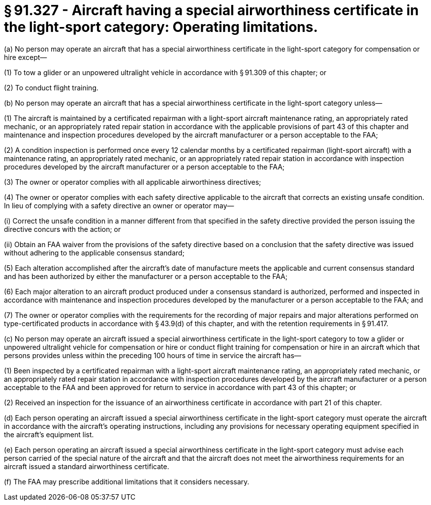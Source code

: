 # § 91.327 - Aircraft having a special airworthiness certificate in the light-sport category: Operating limitations.

(a) No person may operate an aircraft that has a special airworthiness certificate in the light-sport category for compensation or hire except—

(1) To tow a glider or an unpowered ultralight vehicle in accordance with § 91.309 of this chapter; or

(2) To conduct flight training.

(b) No person may operate an aircraft that has a special airworthiness certificate in the light-sport category unless—

(1) The aircraft is maintained by a certificated repairman with a light-sport aircraft maintenance rating, an appropriately rated mechanic, or an appropriately rated repair station in accordance with the applicable provisions of part 43 of this chapter and maintenance and inspection procedures developed by the aircraft manufacturer or a person acceptable to the FAA;

(2) A condition inspection is performed once every 12 calendar months by a certificated repairman (light-sport aircraft) with a maintenance rating, an appropriately rated mechanic, or an appropriately rated repair station in accordance with inspection procedures developed by the aircraft manufacturer or a person acceptable to the FAA;

(3) The owner or operator complies with all applicable airworthiness directives;

(4) The owner or operator complies with each safety directive applicable to the aircraft that corrects an existing unsafe condition. In lieu of complying with a safety directive an owner or operator may—

(i) Correct the unsafe condition in a manner different from that specified in the safety directive provided the person issuing the directive concurs with the action; or

(ii) Obtain an FAA waiver from the provisions of the safety directive based on a conclusion that the safety directive was issued without adhering to the applicable consensus standard;

(5) Each alteration accomplished after the aircraft's date of manufacture meets the applicable and current consensus standard and has been authorized by either the manufacturer or a person acceptable to the FAA;

(6) Each major alteration to an aircraft product produced under a consensus standard is authorized, performed and inspected in accordance with maintenance and inspection procedures developed by the manufacturer or a person acceptable to the FAA; and

(7) The owner or operator complies with the requirements for the recording of major repairs and major alterations performed on type-certificated products in accordance with § 43.9(d) of this chapter, and with the retention requirements in § 91.417.

(c) No person may operate an aircraft issued a special airworthiness certificate in the light-sport category to tow a glider or unpowered ultralight vehicle for compensation or hire or conduct flight training for compensation or hire in an aircraft which that persons provides unless within the preceding 100 hours of time in service the aircraft has—

(1) Been inspected by a certificated repairman with a light-sport aircraft maintenance rating, an appropriately rated mechanic, or an appropriately rated repair station in accordance with inspection procedures developed by the aircraft manufacturer or a person acceptable to the FAA and been approved for return to service in accordance with part 43 of this chapter; or

(2) Received an inspection for the issuance of an airworthiness certificate in accordance with part 21 of this chapter.

(d) Each person operating an aircraft issued a special airworthiness certificate in the light-sport category must operate the aircraft in accordance with the aircraft's operating instructions, including any provisions for necessary operating equipment specified in the aircraft's equipment list.

(e) Each person operating an aircraft issued a special airworthiness certificate in the light-sport category must advise each person carried of the special nature of the aircraft and that the aircraft does not meet the airworthiness requirements for an aircraft issued a standard airworthiness certificate.

(f) The FAA may prescribe additional limitations that it considers necessary.

